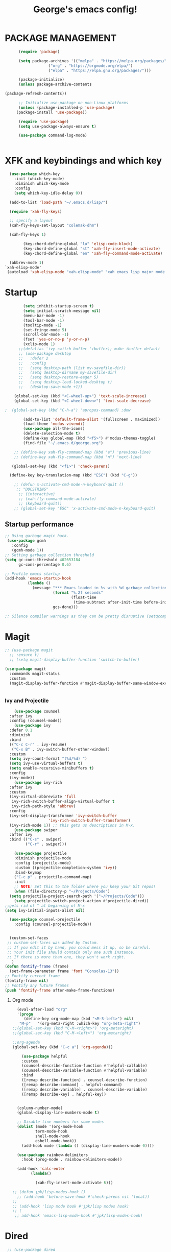 #+TITLE: George's emacs config!
* PACKAGE MANAGEMENT
#+BEGIN_SRC emacs-lisp
      (require 'package)

      (setq package-archives '(("melpa" . "https://melpa.org/packages/")
			       ("org" . "https://orgmode.org/elpa/")
			       ("elpa" . "https://elpa.gnu.org/packages/")))

      (package-initialize)
      (unless package-archive-contents

(package-refresh-contents))

      ;; Initialize use-package on non-Linux platforms
      (unless (package-installed-p 'use-package)
	 (package-install 'use-package))

      (require 'use-package)
      (setq use-package-always-ensure t)

      (use-package command-log-mode)


#+END_SRC
* XFK and keybindings and which key
#+BEGIN_SRC emacs-lisp
  (use-package which-key
	:init (which-key-mode)
	:diminish which-key-mode
	:config
	(setq which-key-idle-delay 0))

  (add-to-list 'load-path "~/.emacs.d/lisp/")

  (require 'xah-fly-keys)

  ;; specify a layout
  (xah-fly-keys-set-layout "colemak-dhm")

  (xah-fly-keys 1)

	    (key-chord-define-global "lu" 'elisp-code-block)
	    (key-chord-define-global "st" 'xah-fly-insert-mode-activate)
	    (key-chord-define-global "en" 'xah-fly-command-mode-activate)

  (abbrev-mode 1)
`xah-elisp-mode'
 (autoload 'xah-elisp-mode "xah-elisp-mode" "xah emacs lisp major mode." t)
    #+END_SRC
* Startup
#+BEGIN_SRC emacs-lisp
	    (setq inhibit-startup-screen t)
	    (setq initial-scratch-message nil)
	    (menu-bar-mode -1)
	    (tool-bar-mode -1)
	    (tooltip-mode -1)
	    (set-fringe-mode 5)
	    (scroll-bar-mode -1)
	    (fset 'yes-or-no-p 'y-or-n-p)
	    (xclip-mode 1)
      ;;(defalias 'ivy-switch-buffer 'ibuffer); make ibuffer default
	  ;; (use-package desktop
	  ;;   :defer 2
	  ;;   :config
	  ;;   (setq desktop-path (list my-savefile-dir))
	  ;;   (setq desktop-dirname my-savefile-dir)
	  ;;   (setq desktop-restore-eager 5)
	  ;;   (setq desktop-load-locked-desktop t)
	  ;;   (desktop-save-mode +1))

    (global-set-key (kbd "<C-wheel-up>") 'text-scale-increase)
    (global-set-key (kbd "<C-wheel-down>") 'text-scale-decrease)

;  (global-set-key (kbd "C-h-a") 'apropos-command) ;dnw
  
 	    (add-to-list 'default-frame-alist '(fullscreen . maximized))
	    (load-theme 'modus-vivendi)
	    (use-package all-the-icons)
	    (delete-selection-mode t)
	    (define-key global-map (kbd "<f5>") #'modus-themes-toggle)
	    (find-file "~/.emacs.d/george.org") 

	;; (define-key xah-fly-command-map (kbd "e") 'previous-line)
	;; (define-key xah-fly-command-map (kbd "n") 'next-line)

   (global-set-key (kbd "<f1>") 'check-parens)

  (define-key key-translation-map (kbd "ESC") (kbd "C-g"))

	;; (defun x-activate-cmd-mode-n-keyboard-quit ()
	 ;; "DOCSTRING"
	  ;; (interactive)
	  ;; (xah-fly-command-mode-activate)
	  ;; (keyboard-quit))
	;; (global-set-key "ESC" 'x-activate-cmd-mode-n-keyboard-quit)

#+END_SRC
** Startup performance
#+BEGIN_SRC emacs-lisp
;; Using garbage magic hack.
 (use-package gcmh
   :config
   (gcmh-mode 1))
;; Setting garbage collection threshold
(setq gc-cons-threshold 402653184
      gc-cons-percentage 0.6)

;; Profile emacs startup
(add-hook 'emacs-startup-hook
          (lambda ()
            (message "*** Emacs loaded in %s with %d garbage collections."
                     (format "%.2f seconds"
                             (float-time
                              (time-subtract after-init-time before-init-time)))
                     gcs-done)))

;; Silence compiler warnings as they can be pretty disruptive (setqcomp-async-report-warnings-errors nil)
#+END_SRC
* Magit
#+BEGIN_SRC emacs-lisp
  ;; (use-package magit			
	;; :ensure t)
    ;; (setq magit-display-buffer-function 'switch-to-buffer)

  (use-package magit
    :commands magit-status
    :custom
    (magit-display-buffer-function #'magit-display-buffer-same-window-except-diff-v1))  


#+END_SRC
*** Ivy and Projectile
#+BEGIN_SRC emacs-lisp
      (use-package counsel
	:after ivy
	:config (counsel-mode))
      (use-package ivy
	:defer 0.1
	:diminish
	:bind
	(("C-c C-r" . ivy-resume)
	 ("C-x B" . ivy-switch-buffer-other-window))
	:custom
	(setq ivy-count-format "(%d/%d) ")
	(setq ivy-use-virtual-buffers t)
	(setq enable-recursive-minibuffers t)
	:config
	(ivy-mode))
      (use-package ivy-rich
	:after ivy
	:custom
	(ivy-virtual-abbreviate 'full
	 ivy-rich-switch-buffer-align-virtual-buffer t
	 ivy-rich-path-style 'abbrev)
	:config
	(ivy-set-display-transformer 'ivy-switch-buffer
				     'ivy-rich-switch-buffer-transformer)
	(ivy-rich-mode 1)) ;; this gets us descriptions in M-x.
      (use-package swiper
	:after ivy
	:bind (("C-s" . swiper)
	       ("C-r" . swiper)))

      (use-package projectile
      :diminish projectile-mode
      :config (projectile-mode)
      :custom ((projectile-completion-system 'ivy))
      :bind-keymap
      ("C-c p" . projectile-command-map)
      :init
      ;; NOTE: Set this to the folder where you keep your Git repos!
      (when (file-directory-p "~/Projects/Code")
	(setq projectile-project-search-path '("~/Projects/Code")))
      (setq projectile-switch-project-action #'projectile-dired))
  ;;gets rid of ^ at beginning of M-x
  (setq ivy-initial-inputs-alist nil)
  
    (use-package counsel-projectile
      :config (counsel-projectile-mode))
#+END_SRC
#+BEGIN_SRC emacs-lisp

#+END_SRC

#+BEGIN_SRC emacs-lisp
  (custom-set-faces
 ;; custom-set-faces was added by Custom.
 ;; If you edit it by hand, you could mess it up, so be careful.
 ;; Your init file should contain only one such instance.
 ;; If there is more than one, they won't work right.
   )
(defun fontify-frame (frame)
  (set-frame-parameter frame 'font "Consolas-13"))
;; Fontify current frame
(fontify-frame nil)
;; Fontify any future frames
(push 'fontify-frame after-make-frame-functions)
#+END_SRC
**** Org mode
#+BEGIN_SRC emacs-lisp
    (eval-after-load "org"
    '(progn
       (define-key org-mode-map (kbd "<M-S-left>") nil)
	 "M-p"   '(org-meta-right :which-key "org-meta-right")
  ;;(global-set-key (kbd "C-M-<right>") 'org-metaright)
  ;;(global-set-key (kbd "C-M-<left>") 'org-metaright)

  ;;org-agenda
  (global-set-key (kbd "C-c a") 'org-agenda)))
#+END_SRC
#+BEGIN_SRC emacs-lisp
	  (use-package helpful
	  :custom
	  (counsel-describe-function-function #'helpful-callable)
	  (counsel-describe-variable-function #'helpful-variable)
	  :bind
	  ([remap describe-function] . counsel-describe-function)
	  ([remap describe-command] . helpful-command)
	  ([remap describe-variable] . counsel-describe-variable)
	  ([remap describe-key] . helpful-key))


	(column-number-mode)
	(global-display-line-numbers-mode t)

	;; Disable line numbers for some modes
	(dolist (mode '(org-mode-hook
			term-mode-hook
			shell-mode-hook
			eshell-mode-hook))
	  (add-hook mode (lambda () (display-line-numbers-mode 0))))

	(use-package rainbow-delimiters
	  :hook (prog-mode . rainbow-delimiters-mode))

	(add-hook 'calc-enter
		  (lambda()

		    (xah-fly-insert-mode-activate t)))

  ;; (defun jpk/lisp-modes-hook ()	
    ;; (add-hook 'before-save-hook #'check-parens nil 'local))
  ;; 
  ;; (add-hook 'lisp mode hook #'jpk/lisp modes hook)
  ;; (
   ;; add-hook 'emacs-lisp-mode-hook #'jpk/lisp-modes-hook)
#+END_SRC
* Dired
#+BEGIN_SRC emacs-lisp
   ;; (use-package dired
      ;; :ensure nil
      ;; :commands
	 ;; :bind
	;; ("DEL" . dired-up-directory)
      ;; :custom ((dired-listing-switches "=-agho --group-directories-first")
      ;; :config
      ;; ))					

    ;; (define-key dired-mode-map (kbd "DEL") 'dired-up-directory) 
       (setq dired-dwim-target t)
       (setq dired-hide-details-mode 1)

       (setq dired-recursive-copies 'top)

     (setq dired-recursive-deletes 'top)
     (defun xah-dired-mode-setup ()
       "to be run as hook for `dired-mode'."
       (dired-hide-details-mode 1))

  (add-hook 'dired-mode-hook 'xah-dired-mode-setup)

     (require 'dired )
	(define-key dired-mode-map (kbd "DEL") 'dired-up-directory)
   (define-key dired-mode-map (kbd "RET") 'dired-find-alternate-file) 
     (define-key dired-mode-map (kbd "^") (lambda () (interactive) (find-alternate-file "..")))
 #+END_SRC
 
